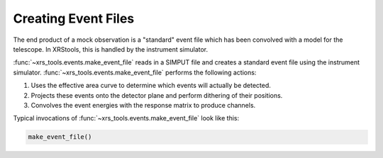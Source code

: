 .. _events:

Creating Event Files
====================

The end product of a mock observation is a "standard" event file which has been 
convolved with a model for the telescope. In XRStools, this is handled by the 
instrument simulator. 

:func:`~xrs_tools.events.make_event_file` reads in a SIMPUT file and creates a 
standard event file using the instrument simulator. :func:`~xrs_tools.events.make_event_file`
performs the following actions:

1. Uses the effective area curve to determine which events will actually be detected.
2. Projects these events onto the detector plane and perform dithering of their positions.
3. Convolves the event energies with the response matrix to produce channels.

Typical invocations of :func:`~xrs_tools.events.make_event_file` look like this:

.. code-block:: python

    make_event_file()
